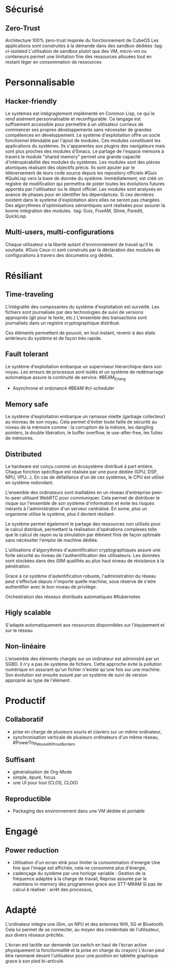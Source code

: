 * Sécurisé
** Zero-Trust
Architecture 100% zero-trust inspirée du fonctionnement de CubeOS
Les applications sont construites à la demande dans des sandbox dédiées :tag: cl-isolated
L'utilisation de sandbox plutot que des VM, micro-vm ou conteneurs permet une limitation fine des ressources allouées tout en restant léger en consommation de ressources

* Personnalisable
** Hacker-friendly
Le systèmes est intégraglement implémenté en Common Lisp, ce qui le rend aisément personnalisable et reconfigurable.
Ce langage est suffisement accessible pour permettre à un utilisateur currieux de commencer ses propres développements sans nécessiter de grandes compétences en développement.
Le système d'exploitation offre un socle fonctionnel étendable par l'ajout de modules. Ces modules constituent les applications du systèmes. Ils s'apparentes aux plugins des navigateurs mais sont plus proches des modules d'Emacs.
Le partage de l'espace mémoire à travers le module "shared memory" permet une grande capacité d'intéropérabilité des modules du systèmes.
Les modules sont des pièces atomiques réalisant des objectifs précis. Ils sont ajouter par le téléversement de leurs code source depuis les repository officiels #Guix #QuikLisp vers la base de donnée du système.
Immédiatement, est créé un registre de modification qui permettra de pister toutes les évolutions futures apportés par l'utilisateur ou le dépot officiel.
Les modules sont analysés en avance de phases pour en identifier les dépendances. Si ces dernières existent dans le système d'exploitation alors elles ne seront pas chargées. Des algorythmes d'optimisations sémantiques sont réalisées pour assurer la bonne intégration des modules. :tag: Guix, FiveAM, Slime, Paredit, QuickLisp

** Multi-users, multi-configurations
Chaque utilisateur a la liberté autant d'environnement de travail qu'il le souhaite. #Guix
Ceux-ci sont construits par la déclaration des modules de configurations à travers des documetns org dédiés.

* Résiliant
** Time-traveling
L'intégralité des composantes du système d'exploitation est surveillé. 
Les fichiers sont journalisés par des technologies de suivi de versions appropriés (git pour le texte, etc.)
L'ensemble des transactions sont journalisés dans un registre cryptographique distribué.

Ces éléments permettent de pouvoir, en tout instant, revenir à des états antérieurs du système et de façon très rapide.

** Fault tolerant
Le système d'exploitation embarque un superviseur hierarchique dans son noyau. Les erreurs de processus sont isolés et un système de redémarrage automatique assure la continuité de service. #BEAM_Erlang
- Asynchrone et ordonancé #BEAM #cl-scheduler

** Memory safe
Le système d'exploitation embarque un ramasse miette (garbage collecteur) au nioveau de son noyau. Cela permet d'éviter toute faille de sécurité au niveau de la mémoire comme : la corruption de la méloire, les dangling pointers, la double libération, le buffer overflow, le use-after-free, les fuites de mémoires.

** Distributed
Le hardware est conçu comme un écosystème distribué à part entière.
Chaque fonction spécifique est réalisée par une puce dédiée (GPU, DSP, NPU, VPU...). En cas de défaillance d'un de ces systèmes, le CPU est utilisé en système redondant.

L'ensemble des ordinateurs sont maillables en un réseau d'entreprise peer-to-peer utilisant WebRTC pour communiquer. 
Cela permet de distribuer le risque sur l'ensemble de son système d'information et évite les risques inérants à l'administration d'un serveur centralisé. En some, plus un organisme utilise le système, plus il devient résiliant.

Le système permet également le partage des ressources non utilisés pour le calcul distribué, permettant la réalisation d'opérations complexes telle que le calcul de rayon ou la simulation par élément finis de façon optimale sans nécéssiter l'emploi de machine dédiée.

L'utilisations d'algorythmes d'autentification cryptographiques assure une forte sécurité au niveau de l'authentification des utilisateurs.
Les données sont stockées dans des iSIM qualifiés au plus haut niveau de résistance à la pénétration.

Grace à ce système d'autentification robuste, l'administration du réseau peut s'effectué depuis n'importe quelle machine, sous réserve de s'etre authentifier avec le bon niveau de privilège.

Orchestration des réseaux distribués automatiques #Kubernetes

** Higly scalable
S'adapte automatiquement aux ressources disponnibles sur l'équipement et sur le réseau.

** Non-linéaire
L'ensemble des éléments chargés sur un ordinateur est administré par un SGBD. Il n'y a pas de système de fichiers.
Cette approche évite la pollution numérique en assurant qu'un fichier n'existe qu'une fois sur une machine. Son évolution est ensuite assuré par un système de suivi de version approprié au type de l'élément.

* Productif
** Collaboratif
- prise en charge de plusieurs souris et claviers sur un même ordinateur,
- synchronisation verticale de plusieurs ordinateurs d'un même réseau, #PowerToy_MouseWithoutBorders

** Suffisant
- généralisation de Org-Mode
- simple, épuré, focus
- une UI pour tout (CLOS, CLOG)

** Reproductible
- Packaging des environnement dans une VM dédiée et portable

* Engagé
** Power reduction
- Utilisation d'un ecran eInk pour limiter la consommation d'energie 
	Une fois que l'image est affichée, cela ne consomme plus d'énergie,
- cadençage du système par une horloge variable : 
	Gestion de la fréquence adaptée à la charge de travail, 
	Reprise assurée par le maintiens in-memory des programmes grace aux STT-MRAM
	Si pas de calcul à réaliser : arrêt des processus,

* Adapté
L'ordinateur intègre une iSim, un NPU et des antennes Wifi, 5G et Bluetooth.
Cela lui permet de se connecter, au moyen des credentials de l'utilisateur, aux divers réseaux précités.

L'écran est tactile sur demande (un switch en haut de l'écran active physiquement la fonctionnalité et la prise en charge du crayon)
L'écran peut être rammené devant l'utilisateur pour une position en tablette graphique grace à son pied bi-articulé.

